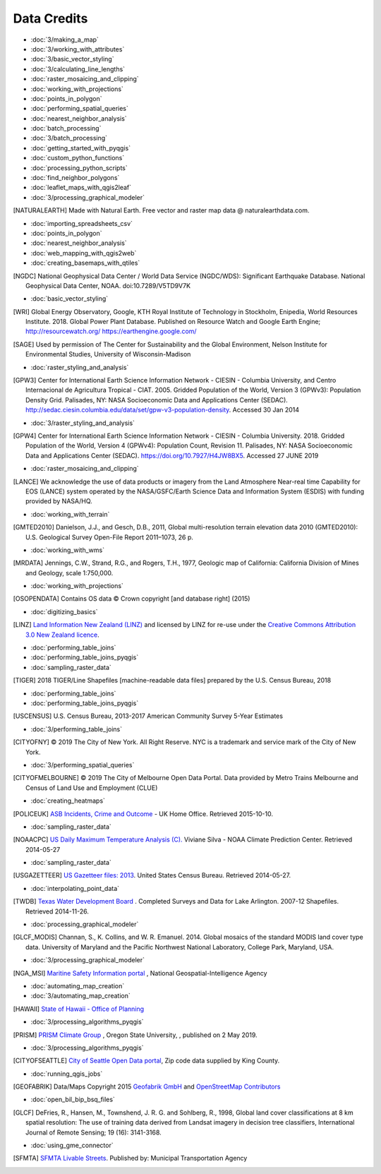 Data Credits
============

- :doc:`3/making_a_map`
- :doc:`3/working_with_attributes`
- :doc:`3/basic_vector_styling`
- :doc:`3/calculating_line_lengths`
- :doc:`raster_mosaicing_and_clipping`
- :doc:`working_with_projections`
- :doc:`points_in_polygon`
- :doc:`performing_spatial_queries`
- :doc:`nearest_neighbor_analysis`
- :doc:`batch_processing`
- :doc:`3/batch_processing`
- :doc:`getting_started_with_pyqgis`
- :doc:`custom_python_functions`
- :doc:`processing_python_scripts`
- :doc:`find_neighbor_polygons`
- :doc:`leaflet_maps_with_qgis2leaf`
- :doc:`3/processing_graphical_modeler`

.. [NATURALEARTH] Made with Natural Earth. Free vector and raster map data
   @ naturalearthdata.com.

- :doc:`importing_spreadsheets_csv`
- :doc:`points_in_polygon`
- :doc:`nearest_neighbor_analysis`
- :doc:`web_mapping_with_qgis2web`
- :doc:`creating_basemaps_with_qtiles`

.. [NGDC] National Geophysical Data Center / World Data Service (NGDC/WDS):
   Significant Earthquake Database. National Geophysical Data Center, NOAA.
   doi:10.7289/V5TD9V7K

- :doc:`basic_vector_styling`

.. [WRI] Global Energy Observatory, Google, KTH Royal Institute of Technology in Stockholm, Enipedia, World Resources Institute. 2018. Global Power Plant Database. Published on Resource Watch and Google Earth Engine; http://resourcewatch.org/ https://earthengine.google.com/

.. [SAGE] Used by permission of The Center for Sustainability and the Global
   Environment, Nelson Institute for Environmental Studies, University of
   Wisconsin-Madison

- :doc:`raster_styling_and_analysis`

.. [GPW3] Center for International Earth Science Information Network - CIESIN -
   Columbia University, and Centro Internacional de Agricultura Tropical - CIAT.
   2005. Gridded Population of the World, Version 3 (GPWv3): Population Density
   Grid. Palisades, NY: NASA Socioeconomic Data and Applications Center (SEDAC).
   http://sedac.ciesin.columbia.edu/data/set/gpw-v3-population-density. Accessed
   30 Jan 2014

- :doc:`3/raster_styling_and_analysis`

.. [GPW4] Center for International Earth Science Information Network - CIESIN - Columbia University. 2018. Gridded Population of the World, Version 4 (GPWv4): Population Count, Revision 11. Palisades, NY: NASA Socioeconomic Data and Applications Center (SEDAC). https://doi.org/10.7927/H4JW8BX5. Accessed 27 JUNE 2019

- :doc:`raster_mosaicing_and_clipping`

.. [LANCE] We acknowledge the use of data products or imagery from the Land
   Atmosphere Near-real time Capability for EOS (LANCE) system operated by the
   NASA/GSFC/Earth Science Data and Information System (ESDIS) with funding provided by NASA/HQ.

- :doc:`working_with_terrain`

.. [GMTED2010] Danielson, J.J., and Gesch, D.B., 2011, Global multi-resolution
   terrain elevation data 2010 (GMTED2010): U.S. Geological Survey Open-File
   Report 2011–1073, 26 p.

- :doc:`working_with_wms`

.. [MRDATA] Jennings, C.W., Strand, R.G., and Rogers, T.H., 1977, Geologic map of
   California: California Division of Mines and Geology, scale 1:750,000.

- :doc:`working_with_projections`

.. [OSOPENDATA] Contains OS data © Crown copyright [and database right] (2015)

- :doc:`digitizing_basics`

.. [LINZ] `Land Information New Zealand (LINZ) <http://www.linz.govt.nz/>`_ and
   licensed by LINZ for re-use under the `Creative Commons Attribution 3.0 New
   Zealand licence <http://creativecommons.org/licenses/by/3.0/nz/>`_.

- :doc:`performing_table_joins`
- :doc:`performing_table_joins_pyqgis`
- :doc:`sampling_raster_data`

.. [TIGER] 2018 TIGER/Line Shapefiles [machine-readable data files] prepared by
   the U.S. Census Bureau, 2018

- :doc:`performing_table_joins`
- :doc:`performing_table_joins_pyqgis`

.. [USCENSUS] U.S. Census Bureau, 2013-2017 American Community Survey 5-Year Estimates

- :doc:`3/performing_table_joins`

.. [CITYOFNY] © 2019 The City of New York. All Right Reserve. NYC is a trademark and service mark of the City of New York.

- :doc:`3/performing_spatial_queries`

.. [CITYOFMELBOURNE] © 2019 The City of Melbourne Open Data Portal. Data provided by Metro Trains Melbourne and Census of Land Use and Employment (CLUE)

- :doc:`creating_heatmaps`

.. [POLICEUK] `ASB Incidents, Crime and Outcome
   <https://data.police.uk/about/>`_ - UK Home Office. Retrieved 2015-10-10.

- :doc:`sampling_raster_data`

.. [NOAACPC] `US Daily Maximum Temperature Analysis (C).
   <http://www.cpc.ncep.noaa.gov/products/GIS/GIS_DATA/>`_ Viviane Silva - NOAA
   Climate Prediction Center. Retrieved 2014-05-27

- :doc:`sampling_raster_data`

.. [USGAZETTEER] `US Gazetteer files: 2013
   <https://www.census.gov/geo/maps-data/data/gazetteer2013.html>`_. United
   States Census Bureau.  Retrieved 2014-05-27.

- :doc:`interpolating_point_data`

.. [TWDB] `Texas Water Development Board <http://www.twdb.texas.gov>`_ .
   Completed Surveys and Data for Lake Arlington. 2007-12 Shapefiles. Retrieved
   2014-11-26.

- :doc:`processing_graphical_modeler`

.. [GLCF_MODIS] Channan, S., K. Collins, and W. R. Emanuel. 2014. Global
    mosaics of the standard MODIS land cover type data. University of Maryland
    and the Pacific Northwest National Laboratory, College Park, Maryland, USA.

- :doc:`3/processing_graphical_modeler`

.. [NGA_MSI] `Maritine Safety Information portal <https://msi.nga.mil/NGAPortal/MSI.porta>`_ ,  National Geospatial-Intelligence Agency
 
- :doc:`automating_map_creation`
- :doc:`3/automating_map_creation`

.. [HAWAII] `State of Hawaii - Office of Planning <http://planning.hawaii.gov/gis/>`_

- :doc:`3/processing_algorithms_pyqgis`

.. [PRISM] `PRISM Climate Group <http://prism.oregonstate.edu>`_ , Oregon State University, , published on 2 May 2019.

- :doc:`3/processing_algorithms_pyqgis`

.. [CITYOFSEATTLE] `City of Seattle Open Data portal <https://data.seattle.gov/>`_, Zip code data supplied by King County.

- :doc:`running_qgis_jobs`

.. [GEOFABRIK] Data/Maps Copyright 2015 `Geofabrik GmbH <http://www.geofabrik.de/>`_ and `OpenStreetMap Contributors <http://www.openstreetmap.org/>`_

- :doc:`open_bil_bip_bsq_files`

.. [GLCF] DeFries, R., Hansen, M., Townshend, J. R. G. and Sohlberg, R., 1998,
   Global land cover classifications at 8 km spatial resolution: The use of
   training data derived from Landsat imagery in decision tree classifiers,
   International Journal of Remote Sensing; 19 (16): 3141-3168.

- :doc:`using_gme_connector`

.. [SFMTA] `SFMTA Livable Streets <https://data.sfgov.org/Transportation/SFMTA-Bikeway-Network/t6vv-tjkd>`_.
   Published by: Municipal Transportation Agency
